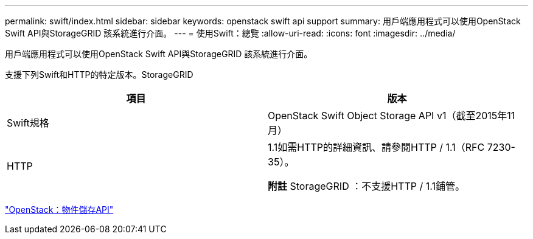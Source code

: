 ---
permalink: swift/index.html 
sidebar: sidebar 
keywords: openstack swift api support 
summary: 用戶端應用程式可以使用OpenStack Swift API與StorageGRID 該系統進行介面。 
---
= 使用Swift：總覽
:allow-uri-read: 
:icons: font
:imagesdir: ../media/


[role="lead"]
用戶端應用程式可以使用OpenStack Swift API與StorageGRID 該系統進行介面。

支援下列Swift和HTTP的特定版本。StorageGRID

|===
| 項目 | 版本 


 a| 
Swift規格
 a| 
OpenStack Swift Object Storage API v1（截至2015年11月）



 a| 
HTTP
 a| 
1.1如需HTTP的詳細資訊、請參閱HTTP / 1.1（RFC 7230-35）。

*附註* StorageGRID ：不支援HTTP / 1.1鋪管。

|===
http://docs.openstack.org/developer/swift/api/object_api_v1_overview.html["OpenStack：物件儲存API"^]

